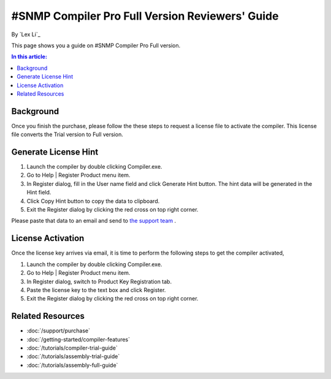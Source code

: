 #SNMP Compiler Pro Full Version Reviewers' Guide
================================================

By `Lex Li`_

This page shows you a guide on #SNMP Compiler Pro Full version.

.. contents:: In this article:
  :local:
  :depth: 1

Background
----------
Once you finish the purchase, please follow the these steps to request a license file to activate the compiler. This license file converts the Trial version to Full version.

Generate License Hint
---------------------
#. Launch the compiler by double clicking Compiler.exe.
#. Go to Help | Register Product menu item.
#. In Register dialog, fill in the User name field and click Generate Hint button. The hint data will be generated in the Hint field.
#. Click Copy Hint button to copy the data to clipboard.
#. Exit the Register dialog by clicking the red cross on top right corner.

Please paste that data to an email and send to `the support team <mailto:support@lextm.com>`_ .

.. image:: _static/register.png

.. image:: _static/hint.png

License Activation
------------------
Once the license key arrives via email, it is time to perform the following steps to get the compiler activated,

#. Launch the compiler by double clicking Compiler.exe.
#. Go to Help | Register Product menu item.
#. In Register dialog, switch to Product Key Registration tab.
#. Paste the license key to the text box and click Register.
#. Exit the Register dialog by clicking the red cross on top right corner.

.. image:: _static/key.png

Related Resources
-----------------

- :doc:`/support/purchase`
- :doc:`/getting-started/compiler-features`
- :doc:`/tutorials/compiler-trial-guide`
- :doc:`/tutorials/assembly-trial-guide`
- :doc:`/tutorials/assembly-full-guide`
